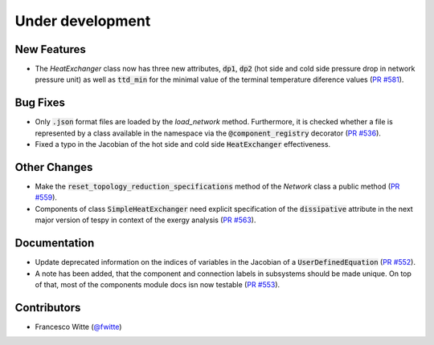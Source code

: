 Under development
+++++++++++++++++

New Features
############
- The `HeatExchanger` class now has three new attributes, :code:`dp1`,
  :code:`dp2` (hot side and cold side pressure drop in network pressure unit)
  as well as :code:`ttd_min` for the minimal value of the terminal temperature
  diference values
  (`PR #581 <https://github.com/oemof/tespy/pull/581>`__).

Bug Fixes
#########
- Only :code:`.json` format files are loaded by the `load_network` method.
  Furthermore, it is checked whether a file is represented by a class
  available in the namespace via the :code:`@component_registry` decorator
  (`PR #536 <https://github.com/oemof/tespy/pull/536>`__).
- Fixed a typo in the Jacobian of the hot side and cold side
  :code:`HeatExchanger` effectiveness.

Other Changes
#############
- Make the :code:`reset_topology_reduction_specifications` method of the
  `Network` class a public method
  (`PR #559 <https://github.com/oemof/tespy/pull/559>`__).
- Components of class :code:`SimpleHeatExchanger` need explicit specification
  of the :code:`dissipative` attribute in the next major version of tespy in
  context of the exergy analysis
  (`PR #563 <https://github.com/oemof/tespy/pull/563>`__).

Documentation
#############
- Update deprecated information on the indices of variables in the Jacobian of
  a :code:`UserDefinedEquation`
  (`PR #552 <https://github.com/oemof/tespy/pull/552>`__).
- A note has been added, that the component and connection labels in subsystems
  should be made unique. On top of that, most of the components module docs isn
  now testable (`PR #553 <https://github.com/oemof/tespy/pull/553>`__).

Contributors
############
- Francesco Witte (`@fwitte <https://github.com/fwitte>`__)
